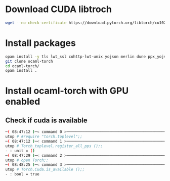 * Download CUDA libtroch
#+begin_src bash
wget --no-check-certificate https://download.pytorch.org/libtorch/cu102/libtorch-cxx11-abi-shared-with-deps-1.12.0%2Bcu102.zip
#+end_src
* Install packages
#+begin_src bash
opam install -y tls lwt_ssl cohttp-lwt-unix yojson merlin dune ppx_yojson_conv uutf utop
git clone ocaml-torch
cd ocaml-torch/
opam install .
#+end_src
* Install ocaml-torch with GPU enabled
** Check if cuda is available
   #+begin_src bash
─( 08:47:12 )─< command 0 >─────────────────────────────────────────────────────────────────────────────────────────────────────────────────────────────────────────────────────────────────{ counter: 0 }─
utop # #require "torch.toplevel";;
─( 08:47:12 )─< command 1 >─────────────────────────────────────────────────────────────────────────────────────────────────────────────────────────────────────────────────────────────────{ counter: 0 }─
utop # Torch_toplevel.register_all_pps ();;
- : unit = ()
─( 08:47:29 )─< command 2 >─────────────────────────────────────────────────────────────────────────────────────────────────────────────────────────────────────────────────────────────────{ counter: 0 }─
utop # open Torch;;
─( 08:48:25 )─< command 3 >─────────────────────────────────────────────────────────────────────────────────────────────────────────────────────────────────────────────────────────────────{ counter: 0 }─
utop # Torch.Cuda.is_available ();;
- : bool = true
   #+end_src
